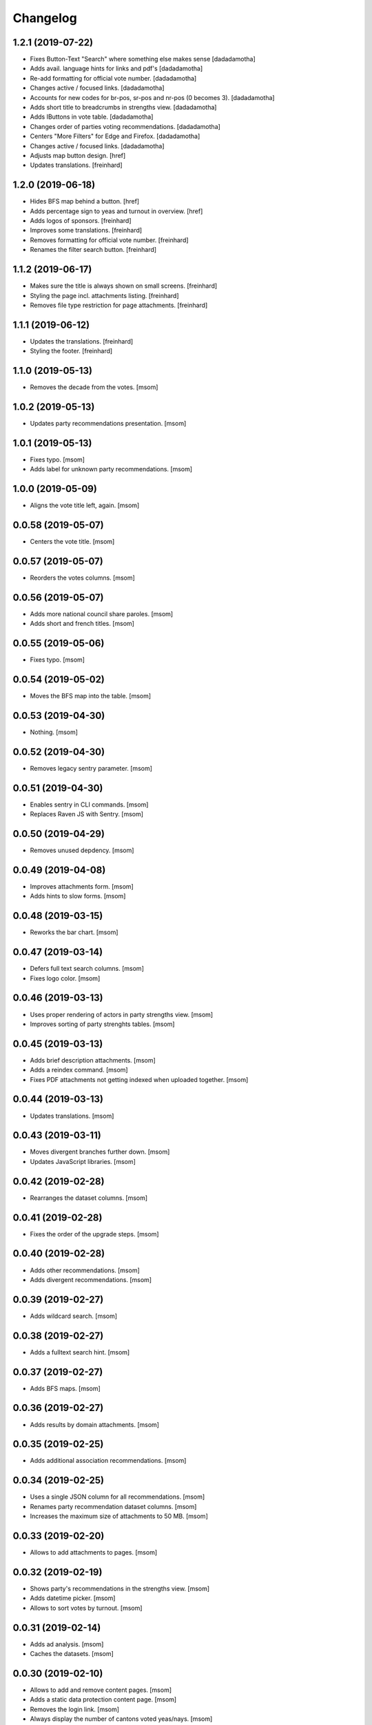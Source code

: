Changelog
---------
1.2.1 (2019-07-22)
~~~~~~~~~~~~~~~~~~~

- Fixes Button-Text "Search" where something else makes sense
  [dadadamotha]

- Adds avail. language hints for links and pdf's
  [dadadamotha]

- Re-add formatting for official vote number.
  [dadadamotha]

- Changes active / focused links.
  [dadadamotha]

- Accounts for new codes for br-pos, sr-pos and nr-pos (0 becomes 3).
  [dadadamotha]

- Adds short title to breadcrumbs in strengths view.
  [dadadamotha]

- Adds IButtons in vote table.
  [dadadamotha]

- Changes order of parties voting recommendations.
  [dadadamotha]

- Centers "More Filters" for Edge and Firefox.
  [dadadamotha]

- Changes active / focused links.
  [dadadamotha]

- Adjusts map button design.
  [href]

- Updates translations.
  [freinhard]

1.2.0 (2019-06-18)
~~~~~~~~~~~~~~~~~~~

- Hides BFS map behind a button.
  [href]

- Adds percentage sign to yeas and turnout in overview.
  [href]

- Adds logos of sponsors.
  [freinhard]

- Improves some translations.
  [freinhard]

- Removes formatting for official vote number.
  [freinhard]

- Renames the filter search button.
  [freinhard]

1.1.2 (2019-06-17)
~~~~~~~~~~~~~~~~~~~

- Makes sure the title is always shown on small screens.
  [freinhard]

- Styling the page incl. attachments listing.
  [freinhard]

- Removes file type restriction for page attachments.
  [freinhard]

1.1.1 (2019-06-12)
~~~~~~~~~~~~~~~~~~~

- Updates the translations.
  [freinhard]

- Styling the footer.
  [freinhard]

1.1.0 (2019-05-13)
~~~~~~~~~~~~~~~~~~~

- Removes the decade from the votes.
  [msom]

1.0.2 (2019-05-13)
~~~~~~~~~~~~~~~~~~~

- Updates party recommendations presentation.
  [msom]

1.0.1 (2019-05-13)
~~~~~~~~~~~~~~~~~~~

- Fixes typo.
  [msom]

- Adds label for unknown party recommendations.
  [msom]

1.0.0 (2019-05-09)
~~~~~~~~~~~~~~~~~~~

- Aligns the vote title left, again.
  [msom]

0.0.58 (2019-05-07)
~~~~~~~~~~~~~~~~~~~

- Centers the vote title.
  [msom]

0.0.57 (2019-05-07)
~~~~~~~~~~~~~~~~~~~

- Reorders the votes columns.
  [msom]

0.0.56 (2019-05-07)
~~~~~~~~~~~~~~~~~~~

- Adds more national council share paroles.
  [msom]

- Adds short and french titles.
  [msom]

0.0.55 (2019-05-06)
~~~~~~~~~~~~~~~~~~~

- Fixes typo.
  [msom]

0.0.54 (2019-05-02)
~~~~~~~~~~~~~~~~~~~

- Moves the BFS map into the table.
  [msom]

0.0.53 (2019-04-30)
~~~~~~~~~~~~~~~~~~~

- Nothing.
  [msom]

0.0.52 (2019-04-30)
~~~~~~~~~~~~~~~~~~~

- Removes legacy sentry parameter.
  [msom]

0.0.51 (2019-04-30)
~~~~~~~~~~~~~~~~~~~

- Enables sentry in CLI commands.
  [msom]

- Replaces Raven JS with Sentry.
  [msom]

0.0.50 (2019-04-29)
~~~~~~~~~~~~~~~~~~~

- Removes unused depdency.
  [msom]

0.0.49 (2019-04-08)
~~~~~~~~~~~~~~~~~~~

- Improves attachments form.
  [msom]

- Adds hints to slow forms.
  [msom]

0.0.48 (2019-03-15)
~~~~~~~~~~~~~~~~~~~

- Reworks the bar chart.
  [msom]

0.0.47 (2019-03-14)
~~~~~~~~~~~~~~~~~~~

- Defers full text search columns.
  [msom]

- Fixes logo color.
  [msom]

0.0.46 (2019-03-13)
~~~~~~~~~~~~~~~~~~~

- Uses proper rendering of actors in party strengths view.
  [msom]

- Improves sorting of party strenghts tables.
  [msom]

0.0.45 (2019-03-13)
~~~~~~~~~~~~~~~~~~~

- Adds brief description attachments.
  [msom]

- Adds a reindex command.
  [msom]

- Fixes PDF attachments not getting indexed when uploaded together.
  [msom]

0.0.44 (2019-03-13)
~~~~~~~~~~~~~~~~~~~

- Updates translations.
  [msom]

0.0.43 (2019-03-11)
~~~~~~~~~~~~~~~~~~~

- Moves divergent branches further down.
  [msom]

- Updates JavaScript libraries.
  [msom]

0.0.42 (2019-02-28)
~~~~~~~~~~~~~~~~~~~

- Rearranges the dataset columns.
  [msom]

0.0.41 (2019-02-28)
~~~~~~~~~~~~~~~~~~~

- Fixes the order of the upgrade steps.
  [msom]

0.0.40 (2019-02-28)
~~~~~~~~~~~~~~~~~~~

- Adds other recommendations.
  [msom]

- Adds divergent recommendations.
  [msom]

0.0.39 (2019-02-27)
~~~~~~~~~~~~~~~~~~~

- Adds wildcard search.
  [msom]

0.0.38 (2019-02-27)
~~~~~~~~~~~~~~~~~~~

- Adds a fulltext search hint.
  [msom]

0.0.37 (2019-02-27)
~~~~~~~~~~~~~~~~~~~

- Adds BFS maps.
  [msom]

0.0.36 (2019-02-27)
~~~~~~~~~~~~~~~~~~~

- Adds results by domain attachments.
  [msom]

0.0.35 (2019-02-25)
~~~~~~~~~~~~~~~~~~~

- Adds additional association recommendations.
  [msom]

0.0.34 (2019-02-25)
~~~~~~~~~~~~~~~~~~~

- Uses a single JSON column for all recommendations.
  [msom]

- Renames party recommendation dataset columns.
  [msom]

- Increases the maximum size of attachments to 50 MB.
  [msom]

0.0.33 (2019-02-20)
~~~~~~~~~~~~~~~~~~~

- Allows to add attachments to pages.
  [msom]

0.0.32 (2019-02-19)
~~~~~~~~~~~~~~~~~~~

- Shows party's recommendations in the strengths view.
  [msom]

- Adds datetime picker.
  [msom]

- Allows to sort votes by turnout.
  [msom]

0.0.31 (2019-02-14)
~~~~~~~~~~~~~~~~~~~

- Adds ad analysis.
  [msom]

- Caches the datasets.
  [msom]

0.0.30 (2019-02-10)
~~~~~~~~~~~~~~~~~~~

- Allows to add and remove content pages.
  [msom]

- Adds a static data protection content page.
  [msom]

- Removes the login link.
  [msom]

- Always display the number of cantons voted yeas/nays.
  [msom]

- Opens external links and files in a new window/tab.
  [msom]

- Hides empty rows in the detail view.
  [msom]

0.0.29 (2019-01-16)
~~~~~~~~~~~~~~~~~~~

- Adds cantonal results.
  [msom]

- Fixes formatting of procedure numbers.
  [msom]

0.0.28 (2019-01-09)
~~~~~~~~~~~~~~~~~~~

- Adds a bar chart with the percentages of the positions and results.
  [msom]

0.0.27 (2019-01-08)
~~~~~~~~~~~~~~~~~~~

- Adds a pagination to the vote details view.
  [msom]

- Adjusts styles to look more like anneepolitique.swiss.
  [msom]

0.0.26 (2018-12-18)
~~~~~~~~~~~~~~~~~~~

- Shows the localized file of the default locale if none is available for the
  current locale.
  [msom]

0.0.25 (2018-12-17)
~~~~~~~~~~~~~~~~~~~

- Adds the swissvotes logo.
  [msom]

0.0.24 (2018-12-17)
~~~~~~~~~~~~~~~~~~~

- Fixes default sorting of votes collections.
  [msom]

- Fixes display of the voter share of yes camp.
  [msom]

- Fixes display of procedure number.
  [msom]

0.0.23 (2018-12-11)
~~~~~~~~~~~~~~~~~~~

- Visually aligns the multiple tree select widget options.
  [msom]

0.0.21 (2018-12-11)
~~~~~~~~~~~~~~~~~~~

- Adds more margins to the multiple tree select widget.
  [msom]

0.0.20 (2018-12-11)
~~~~~~~~~~~~~~~~~~~

- Uses a multiple tree select widget for policy descriptors.
  [msom]

0.0.19 (2018-12-10)
~~~~~~~~~~~~~~~~~~~

- Adds descriptors.
  [msom]

- Fixes the click area of collapsible tables.
  [msom]

0.0.18 (2018-12-09)
~~~~~~~~~~~~~~~~~~~

- Import data files in alphabetical order.
  [msom]

- Fixes XLSX import for quasi-empty string cells.
  [msom]

0.0.17 (2018-12-09)
~~~~~~~~~~~~~~~~~~~

- Fixes data import.
  [msom]

0.0.16 (2018-12-09)
~~~~~~~~~~~~~~~~~~~

- Reorganizes the vote details view.
  [msom]

- Makes groups of vote details collapsible.
  [msom]

0.0.15 (2018-11-25)
~~~~~~~~~~~~~~~~~~~

- Fixes switching the extended filters.
  [msom]

0.0.14 (2018-11-21)
~~~~~~~~~~~~~~~~~~~

- Fixes displaying yeas and nays of council positions.
  [msom]

0.0.13 (2018-11-21)
~~~~~~~~~~~~~~~~~~~

- Improves the XLSX import.
  [msom]

0.0.12 (2018-11-20)
~~~~~~~~~~~~~~~~~~~

- Allows to search for BFS and procedure numbers.
  [msom]

- Allows to search by council positions.
  [msom]

- Adds a full text search option.
  [msom]

- Fixes the formatting of BFS numbers.
  [msom]

0.0.11 (2018-11-05)
~~~~~~~~~~~~~~~~~~~

- Adds resolution and realization attachments.
  [msom]

- Reorders the votes columns.
  [msom]

- Only shows the top level of the descriptor in the votes view.
  [msom]

- Uses the latest onegov.form.
  [msom]

0.0.10 (2018-10-07)
~~~~~~~~~~~~~~~~~~~

- Use tsquery phrases for multipley fulltext terms.
  [msom]

0.0.9 (2018-10-07)
~~~~~~~~~~~~~~~~~~~

- Uses prostgres for keyword filtering instead of elastic search.
  [msom]

0.0.8 (2018-09-28)
~~~~~~~~~~~~~~~~~~~

- Use a wider range of MIME types when updating the dataset.
  [msom]

0.0.7 (2018-09-28)
~~~~~~~~~~~~~~~~~~~

- Adds full text search support for attachments.
  [msom]

- Adds voting booklet attachments.
  [msom]

- Adds a CLI command for importing attachments.
  [msom]

- Makes the update, export and delete vote views to be indifferent to the filters.
  [msom]

- Handles search beeing unavailable.
  [msom]

- Sorts full text search results by rank.
  [msom]

0.0.6 (2018-09-23)
~~~~~~~~~~~~~~~~~~~

- Adds search.
  [msom]

- Uses XLSX for import.
  [msom]

- Uses excel format for CSV export.
  [msom]

0.0.5 (2018-09-18)
~~~~~~~~~~~~~~~~~~~

- Adds XLSX export.
  [msom]

- Improves UI.
  [msom]

- Enables English.
  [msom]

0.0.4 (2018-09-03)
~~~~~~~~~~~~~~~~~~~

- Styles content pages.
  [msom]

0.0.3 (2018-08-31)
~~~~~~~~~~~~~~~~~~~

- Improves vote(s) views.
  [msom]

- Adds editor options.
  [msom]

- Fixes votes pagination.
  [msom]

0.0.2 (2018-08-31)
~~~~~~~~~~~~~~~~~~~

- Adds the GitHub deploy key.
  [msom]

0.0.1 (2018-08-30)
~~~~~~~~~~~~~~~~~~~

- Initial Release.
  [msom]
